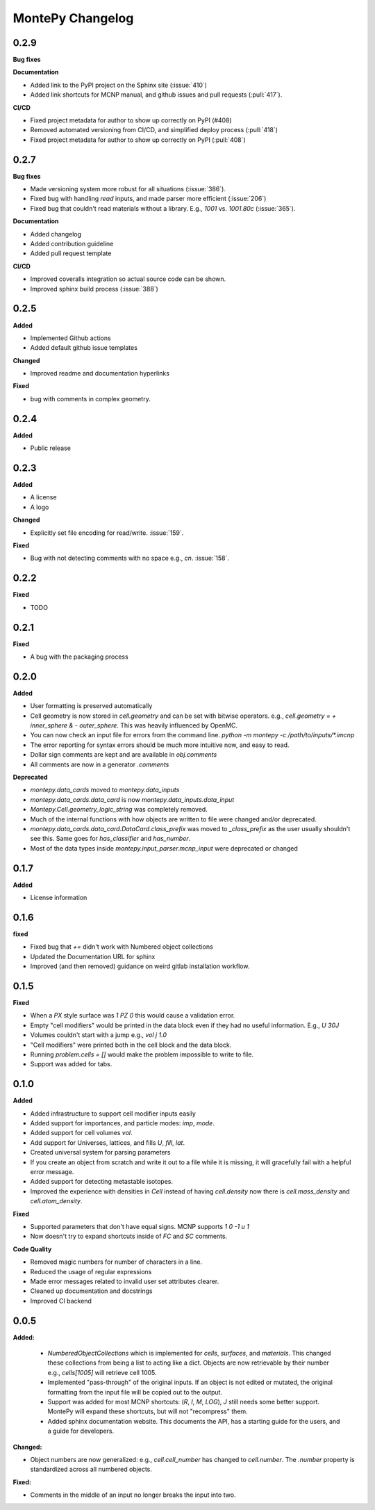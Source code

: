 MontePy Changelog
=================

0.2.9
----------------------

**Bug fixes**

**Documentation**

* Added link to the PyPI project on the Sphinx site (:issue:`410`)
* Added link shortcuts for MCNP manual, and github issues and pull requests (:pull:`417`).

**CI/CD**

* Fixed project metadata for author to show up correctly on PyPI (#408)
* Removed automated versioning from CI/CD, and simplified deploy process (:pull:`418`)
* Fixed project metadata for author to show up correctly on PyPI (:pull:`408`)

0.2.7
-----------------------

**Bug fixes**

* Made versioning system more robust for all situations (:issue:`386`).
* Fixed bug with handling `read` inputs, and made parser more efficient (:issue:`206`)
* Fixed bug that couldn't read materials without a library. E.g., `1001` vs. `1001.80c` (:issue:`365`). 

**Documentation**

* Added changelog
* Added contribution guideline
* Added pull request template

**CI/CD**

* Improved coveralls integration so actual source code can be shown.
* Improved sphinx build process (:issue:`388`)


0.2.5
-------------------

**Added**

* Implemented Github actions
* Added default github issue templates

**Changed**

* Improved readme and documentation hyperlinks

**Fixed**

* bug with comments in complex geometry.


0.2.4
-------------------
**Added**

* Public release

0.2.3
--------------------
**Added**

* A license
* A logo

**Changed**

* Explicitly set file encoding for read/write. :issue:`159`.

**Fixed**

* Bug with not detecting comments with no space e.g., `c\n`. :issue:`158`.

0.2.2
--------------------
**Fixed**

* TODO

0.2.1
---------------------
**Fixed**

* A bug with the packaging process

0.2.0
----------------------
**Added**

* User formatting is preserved automatically
* Cell geometry is now stored in `cell.geometry` and can be set with bitwise operators. e.g., `cell.geometry = + inner_sphere & - outer_sphere`. This was heavily influenced by OpenMC.
* You can now check an input file for errors from the command line. `python -m montepy -c /path/to/inputs/*.imcnp`
* The error reporting for syntax errors should be much more intuitive now, and easy to read.
* Dollar sign comments are kept and are available in `obj.comments`
* All comments are now in a generator `.comments`

**Deprecated**

* `montepy.data_cards` moved to `montepy.data_inputs`
* `montepy.data_cards.data_card` is now `montepy.data_inputs.data_input`
* `Montepy.Cell.geometry_logic_string` was completely removed.
* Much of the internal functions with how objects are written to file were changed and/or deprecated.
* `montepy.data_cards.data_card.DataCard.class_prefix` was moved to `_class_prefix` as the user usually shouldn't see this. Same goes for `has_classifier` and `has_number`.
* Most of the data types inside `montepy.input_parser.mcnp_input` were deprecated or changed

0.1.7
-----------------

**Added**

* License information

0.1.6
-------------------

**fixed**

* Fixed bug that `+=` didn't work with Numbered object collections
* Updated the Documentation URL for sphinx
* Improved (and then removed) guidance on weird gitlab installation workflow.

0.1.5
--------------------

**Fixed**

* When a `PX` style surface was `1 PZ 0` this would cause a validation error.
* Empty "cell modifiers" would be printed in the data block even if they had no useful information. E.g., `U 30J`
* Volumes couldn't start with a jump e.g., `vol j 1.0`
* "Cell modifiers" were printed both in the cell block and the data block.
* Running `problem.cells = []` would make the problem impossible to write to file.
* Support was added for tabs.

0.1.0
---------------------


**Added**

* Added infrastructure to support cell modifier inputs easily
* Added support for importances, and particle modes: `imp`, `mode`.
* Added support for cell volumes `vol`.
* Add support for Universes, lattices, and fills `U`, `fill`, `lat`.
* Created universal system for parsing parameters
* If you create an object from scratch and write it out to a file while it is missing, it will gracefully fail with a helpful error message.
* Added support for detecting metastable isotopes.
* Improved the experience with densities in `Cell` instead of having `cell.density` now there is `cell.mass_density` and `cell.atom_density`.


**Fixed**

* Supported parameters that don't have equal signs. MCNP supports `1 0 -1 u 1`
* Now doesn't try to expand shortcuts inside of `FC` and `SC` comments.

**Code Quality**

* Removed magic numbers for number of characters in a line.
* Reduced the usage of regular expressions
* Made error messages related to invalid user set attributes clearer.
* Cleaned up documentation and docstrings
* Improved CI backend


0.0.5
-----------------------

**Added:**

 * `NumberedObjectCollections` which is implemented for `cells`, `surfaces`, and `materials`. This changed these collections from being a list to acting like a dict. Objects are now retrievable by their number e.g., `cells[1005]` will retrieve cell 1005.
 *  Implemented "pass-through" of the original inputs. If an object is not edited or mutated, the original formatting from the input file will be copied out to the output.
 * Support was added for most MCNP shortcuts: (`R`, `I`, `M`, `LOG`), `J` still needs some better support. MontePy will expand these shortcuts, but will not "recompress" them.
 * Added sphinx documentation website. This documents the API, has a starting guide for the users, and a guide for developers.


**Changed:**

* Object numbers are now generalized: e.g., `cell.cell_number` has changed to `cell.number`. The `.number` property is standardized across all numbered objects.

**Fixed:**

* Comments in the middle of an input no longer breaks the input into two.
